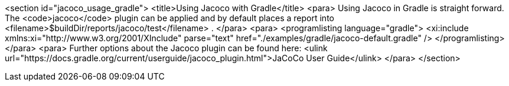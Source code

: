 <section id="jacoco_usage_gradle">
	<title>Using Jacoco with Gradle</title>
	<para>
		Using Jacoco in Gradle is straight forward. The
		<code>jacoco</code>
		plugin can be applied and by default places a report into
		<filename>$buildDir/reports/jacoco/test</filename>
		.
	</para>
	<para>
		<programlisting language="gradle">
			<xi:include xmlns:xi="http://www.w3.org/2001/XInclude"
				parse="text" href="./examples/gradle/jacoco-default.gradle" />
		</programlisting>
	</para>
	<para>
		Further options about the Jacoco plugin can be found here:
		<ulink url="https://docs.gradle.org/current/userguide/jacoco_plugin.html">JaCoCo User Guide</ulink>
	</para>
</section>